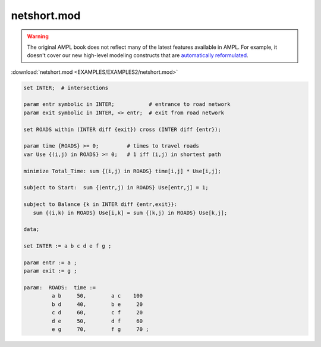 netshort.mod
============


.. warning::
    The original AMPL book does not reflect many of the latest features available in AMPL.
    For example, it doesn't cover our new high-level modeling constructs that are `automatically reformulated <https://mp.ampl.com/model-guide.html>`_.

:download:`netshort.mod <EXAMPLES/EXAMPLES2/netshort.mod>`

.. code-block:: ampl

    set INTER;  # intersections
    
    param entr symbolic in INTER;           # entrance to road network
    param exit symbolic in INTER, <> entr;  # exit from road network
    
    set ROADS within (INTER diff {exit}) cross (INTER diff {entr});
    
    param time {ROADS} >= 0;         # times to travel roads
    var Use {(i,j) in ROADS} >= 0;   # 1 iff (i,j) in shortest path
    
    minimize Total_Time: sum {(i,j) in ROADS} time[i,j] * Use[i,j];
    
    subject to Start:  sum {(entr,j) in ROADS} Use[entr,j] = 1;
    
    subject to Balance {k in INTER diff {entr,exit}}:
       sum {(i,k) in ROADS} Use[i,k] = sum {(k,j) in ROADS} Use[k,j];
    
    data;
    
    set INTER := a b c d e f g ;
    
    param entr := a ;
    param exit := g ;
    
    param:  ROADS:  time :=
             a b     50,	a c    100
             b d     40,	b e     20
             c d     60,	c f     20
             d e     50,	d f     60
             e g     70,	f g     70 ;
    
